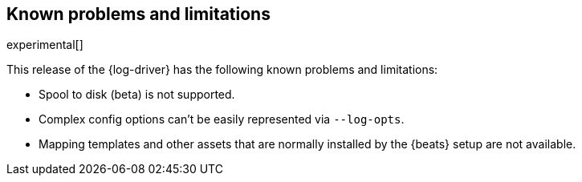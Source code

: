 [[log-driver-limitations]]
[role="xpack"]
== Known problems and limitations

experimental[]

This release of the {log-driver} has the following known problems and
limitations:

* Spool to disk (beta) is not supported.
* Complex config options can't be easily represented via `--log-opts`.
* Mapping templates and other assets that are normally installed by the
{beats} setup are not available.
